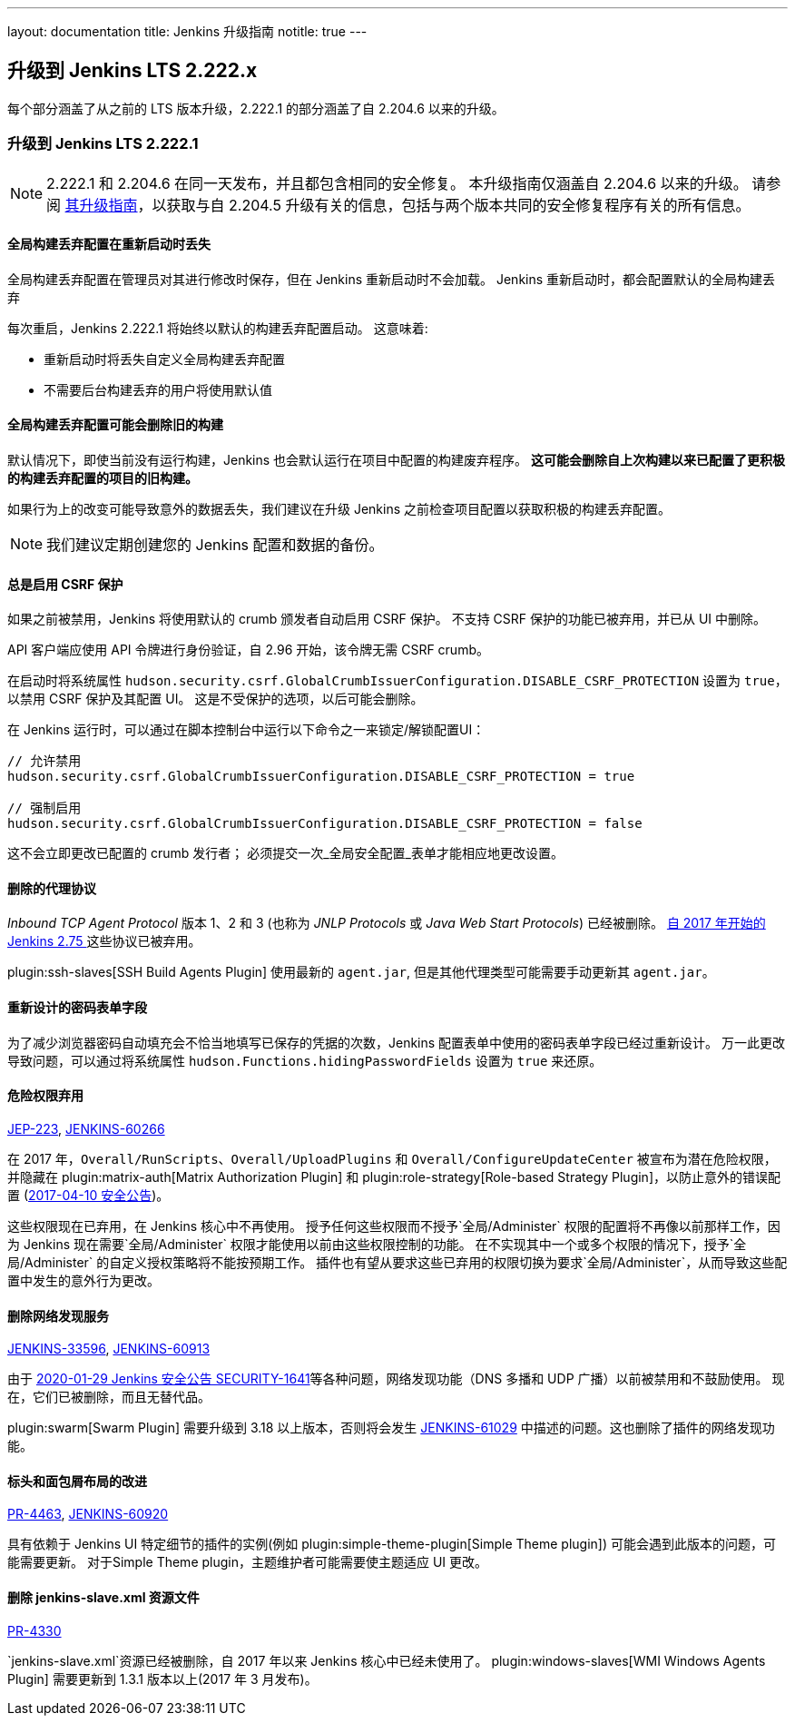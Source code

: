 ---
layout: documentation
title:  Jenkins 升级指南
notitle: true
---

== 升级到 Jenkins LTS 2.222.x

每个部分涵盖了从之前的 LTS 版本升级，2.222.1 的部分涵盖了自 2.204.6 以来的升级。 

=== 升级到 Jenkins LTS 2.222.1

NOTE: 2.222.1 和 2.204.6 在同一天发布，并且都包含相同的安全修复。
本升级指南仅涵盖自 2.204.6 以来的升级。
请参阅 link:../2.204/[其升级指南]，以获取与自 2.204.5 升级有关的信息，包括与两个版本共同的安全修复程序有关的所有信息。

==== 全局构建丢弃配置在重新启动时丢失

全局构建丢弃配置在管理员对其进行修改时保存，但在 Jenkins 重新启动时不会加载。
Jenkins 重新启动时，都会配置默认的全局构建丢弃

每次重启，Jenkins 2.222.1 将始终以默认的构建丢弃配置启动。
这意味着:

* 重新启动时将丢失自定义全局构建丢弃配置
* 不需要后台构建丢弃的用户将使用默认值

==== 全局构建丢弃配置可能会删除旧的构建

默认情况下，即使当前没有运行构建，Jenkins 也会默认运行在项目中配置的构建废弃程序。
**这可能会删除自上次构建以来已配置了更积极的构建丢弃配置的项目的旧构建。**

如果行为上的改变可能导致意外的数据丢失，我们建议在升级 Jenkins 之前检查项目配置以获取积极的构建丢弃配置。

NOTE: 我们建议定期创建您的 Jenkins 配置和数据的备份。



==== 总是启用 CSRF 保护

如果之前被禁用，Jenkins 将使用默认的 crumb 颁发者自动启用 CSRF 保护。 
不支持 CSRF 保护的功能已被弃用，并已从 UI 中删除。

API 客户端应使用 API 令牌进行身份验证，自 2.96 开始，该令牌无需 CSRF crumb。

在启动时将系统属性 `hudson.security.csrf.GlobalCrumbIssuerConfiguration.DISABLE_CSRF_PROTECTION` 设置为 `true`，以禁用 CSRF 保护及其配置 UI。
这是不受保护的选项，以后可能会删除。

在 Jenkins 运行时，可以通过在脚本控制台中运行以下命令之一来锁定/解锁配置UI：

----
// 允许禁用
hudson.security.csrf.GlobalCrumbIssuerConfiguration.DISABLE_CSRF_PROTECTION = true

// 强制启用
hudson.security.csrf.GlobalCrumbIssuerConfiguration.DISABLE_CSRF_PROTECTION = false
----

这不会立即更改已配置的 crumb 发行者； 必须提交一次_全局安全配置_表单才能相应地更改设置。


==== 删除的代理协议

_Inbound TCP Agent Protocol_ 版本 1、2 和 3 (也称为 _JNLP Protocols_ 或 _Java Web Start Protocols_) 已经被删除。
link:/blog/2017/08/11/remoting-update/[自 2017 年开始的 Jenkins 2.75 ] 这些协议已被弃用。

plugin:ssh-slaves[SSH Build Agents Plugin] 使用最新的 `agent.jar`, 但是其他代理类型可能需要手动更新其 `agent.jar`。
//The following agent types should be updated:
//
//TODO Oleg to rewrite
//TODO Oleg to rewrite



==== 重新设计的密码表单字段

为了减少浏览器密码自动填充会不恰当地填写已保存的凭据的次数，Jenkins 配置表单中使用的密码表单字段已经过重新设计。
万一此更改导致问题，可以通过将系统属性 `hudson.Functions.hidingPasswordFields` 设置为 `true` 来还原。



==== 危险权限弃用

link:https://github.com/jenkinsci/jep/blob/master/jep/223/README.adoc[JEP-223], link:https://issues.jenkins-ci.org/browse/JENKINS-60266[JENKINS-60266]

在 2017 年，`Overall/RunScripts`、`Overall/UploadPlugins` 和 `Overall/ConfigureUpdateCenter` 被宣布为潜在危险权限，并隐藏在 plugin:matrix-auth[Matrix Authorization Plugin] 和 plugin:role-strategy[Role-based Strategy Plugin]，以防止意外的错误配置 (link:/security/advisory/2017-04-10/#matrix-authorization-strategy-plugin-allowed-configuring-dangerous-permissions[2017-04-10 安全公告])。

这些权限现在已弃用，在 Jenkins 核心中不再使用。
授予任何这些权限而不授予`全局/Administer` 权限的配置将不再像以前那样工作，因为 Jenkins 现在需要`全局/Administer` 权限才能使用以前由这些权限控制的功能。
在不实现其中一个或多个权限的情况下，授予`全局/Administer` 的自定义授权策略将不能按预期工作。
插件也有望从要求这些已弃用的权限切换为要求`全局/Administer`，从而导致这些配置中发生的意外行为更改。

==== 删除网络发现服务

https://issues.jenkins-ci.org/browse/JENKINS-33596[JENKINS-33596], https://issues.jenkins-ci.org/browse/JENKINS-60913[JENKINS-60913]

由于 link:/security/advisory/2020-01-29/#SECURITY-1641[2020-01-29 Jenkins 安全公告 SECURITY-1641]等各种问题，网络发现功能（DNS 多播和 UDP 广播）以前被禁用和不鼓励使用。
现在，它们已被删除，而且无替代品。

plugin:swarm[Swarm Plugin] 需要升级到 3.18 以上版本，否则将会发生 https://issues.jenkins-ci.org/browse/JENKINS-61029[JENKINS-61029] 中描述的问题。这也删除了插件的网络发现功能。



==== 标头和面包屑布局的改进

link:https://github.com/jenkinsci/jenkins/pull/4463[PR-4463], link:https://issues.jenkins-ci.org/browse/JENKINS-60920[JENKINS-60920]

具有依赖于 Jenkins UI 特定细节的插件的实例(例如 plugin:simple-theme-plugin[Simple Theme plugin]) 可能会遇到此版本的问题，可能需要更新。
对于Simple Theme plugin，主题维护者可能需要使主题适应 UI 更改。



==== 删除 jenkins-slave.xml 资源文件

link:https://github.com/jenkinsci/jenkins/pull/4330[PR-4330]

`jenkins-slave.xml`资源已经被删除，自 2017 年以来 Jenkins 核心中已经未使用了。
plugin:windows-slaves[WMI Windows Agents Plugin] 需要更新到 1.3.1 版本以上(2017 年 3 月发布)。
